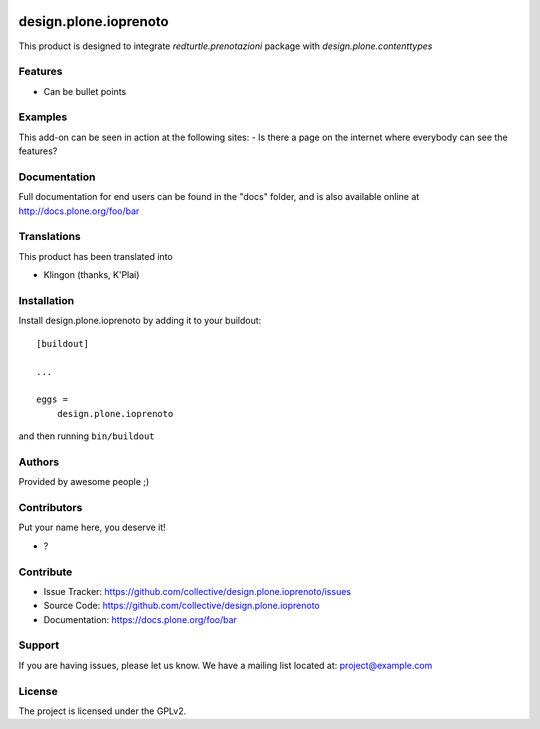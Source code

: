 .. This README is meant for consumption by humans and PyPI. PyPI can render rst files so please do not use Sphinx features.
   If you want to learn more about writing documentation, please check out: http://docs.plone.org/about/documentation_styleguide.html
   This text does not appear on PyPI or github. It is a comment.

.. image:: https://img.shields.io/pypi/v/design.plone.ioprenoto.svg
       :target: https://pypi.org/project/design.plone.ioprenoto/
       :alt: Latest Version

.. image:: https://img.shields.io/pypi/pyversions/design.plone.ioprenoto.svg?style=plastic
       :target: https://pypi.org/project/design.plone.ioprenoto/
       :alt: Supported - Python Versions

.. image:: https://img.shields.io/pypi/dm/design.plone.ioprenoto.svg
       :target: https://pypi.org/project/design.plone.ioprenoto/
       :alt: Number of PyPI downloads

.. image:: https://img.shields.io/pypi/l/design.plone.ioprenoto.svg
       :target: https://pypi.org/project/design.plone.ioprenoto/
       :alt: License

.. image:: https://github.com/RedTurtle/design.plone.ioprenoto/actions/workflows/tests.yml/badge.svg
       :target: https://github.com/RedTurtle/design.plone.ioprenoto/actions
       :alt: Tests

.. image:: https://coveralls.io/repos/github/RedTurtle/design.plone.ioprenoto/badge.svg?branch=master
       :target: https://coveralls.io/github/RedTurtle/design.plone.ioprenoto?branch=master
       :alt: Coverage

======================
design.plone.ioprenoto
======================

This product is designed to integrate `redturtle.prenotazioni` package with `design.plone.contenttypes`

Features
--------

- Can be bullet points


Examples
--------

This add-on can be seen in action at the following sites:
- Is there a page on the internet where everybody can see the features?


Documentation
-------------

Full documentation for end users can be found in the "docs" folder, and is also available online at http://docs.plone.org/foo/bar


Translations
------------

This product has been translated into

- Klingon (thanks, K'Plai)


Installation
------------

Install design.plone.ioprenoto by adding it to your buildout::

    [buildout]

    ...

    eggs =
        design.plone.ioprenoto


and then running ``bin/buildout``


Authors
-------

Provided by awesome people ;)


Contributors
------------

Put your name here, you deserve it!

- ?


Contribute
----------

- Issue Tracker: https://github.com/collective/design.plone.ioprenoto/issues
- Source Code: https://github.com/collective/design.plone.ioprenoto
- Documentation: https://docs.plone.org/foo/bar


Support
-------

If you are having issues, please let us know.
We have a mailing list located at: project@example.com


License
-------

The project is licensed under the GPLv2.
